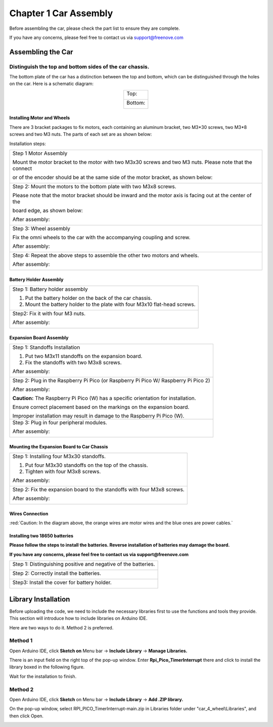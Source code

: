 ##############################################################################
Chapter 1 Car Assembly
##############################################################################

Before assembling the car, please check the part list to ensure they are complete.

If you have any concerns, please feel free to contact us via support@freenove.com

Assembling the Car
**********************************

Distinguish the top and bottom sides of the car chassis.
=================================================================

The bottom plate of the car has a distinction between the top and bottom, which can be distinguished through the holes on the car. Here is a schematic diagram:

.. table:: 
    :align: center

    +----------------+
    | Top:           |
    |                |
    | |Chapter01_31| |
    +----------------+
    | Bottom:        |
    |                |
    | |Chapter01_32| |
    +----------------+

.. |Chapter01_31| image:: ../../codes/_static/imgs/1_Car_Assembly/Chapter01_31.png
.. |Chapter01_32| image:: ../../codes/_static/imgs/1_Car_Assembly/Chapter01_32.png

Installing Motor and Wheels
------------------------------------

There are 3 bracket packages to fix motors, each containing an aluminum bracket, two M3*30 screws, two M3*8 screws and two M3 nuts. The parts of each set are as shown below:

.. image:: ../../codes/_static/imgs/1_Car_Assembly/Chapter01_02.png
    :align: center

Installation steps:

+------------------------------------------------------------------------------------------------------------+
| Step 1 Motor Assembly                                                                                      |
|                                                                                                            |
| Mount the motor bracket to the motor with two M3x30 screws and two M3 nuts. Please note that the connect   |
|                                                                                                            |
| or of the encoder should be at the same side of the motor bracket, as shown below:                         |
|                                                                                                            |
| |Chapter01_03|                                                                                             |
+------------------------------------------------------------------------------------------------------------+
| Step 2: Mount the motors to the bottom plate with two M3x8 screws.                                         |
|                                                                                                            |
| Please note that the motor bracket should be inward and the motor axis is facing out at the center of the  |
|                                                                                                            |
| board edge, as shown below:                                                                                |
|                                                                                                            |
| |Chapter01_33|                                                                                             |
|                                                                                                            |
| After assembly:                                                                                            |
|                                                                                                            |
| |Chapter01_34|                                                                                             |
+------------------------------------------------------------------------------------------------------------+
| Step 3: Wheel assembly                                                                                     |
|                                                                                                            |
| Fix the omni wheels to the car with the accompanying coupling and screw.                                   |
|                                                                                                            |
| |Chapter01_35|                                                                                             |
|                                                                                                            |
| After assembly:                                                                                            |
|                                                                                                            |
| |Chapter01_36|                                                                                             |
+------------------------------------------------------------------------------------------------------------+
| Step 4: Repeat the above steps to assemble the other two motors and wheels.                                |
|                                                                                                            |
| After assembly:                                                                                            |
|                                                                                                            |
| |Chapter01_37|                                                                                             |
+------------------------------------------------------------------------------------------------------------+

.. |Chapter01_03| image:: ../../codes/_static/imgs/1_Car_Assembly/Chapter01_03.png
.. |Chapter01_33| image:: ../../codes/_static/imgs/1_Car_Assembly/Chapter01_33.png
.. |Chapter01_34| image:: ../../codes/_static/imgs/1_Car_Assembly/Chapter01_34.png
.. |Chapter01_35| image:: ../../codes/_static/imgs/1_Car_Assembly/Chapter01_35.png
.. |Chapter01_36| image:: ../../codes/_static/imgs/1_Car_Assembly/Chapter01_36.png
.. |Chapter01_37| image:: ../../codes/_static/imgs/1_Car_Assembly/Chapter01_37.png

Battery Holder Assembly
----------------------------------

+----------------------------------------------------------------------------+
| Step 1: Battery holder assembly                                            |
|                                                                            |
| 1. Put the battery holder on the back of the car chassis.                  |
|                                                                            |
| 2. Mount the battery holder to the plate with four M3x10 flat-head screws. |
|                                                                            |
| |Chapter01_38|                                                             |
+----------------------------------------------------------------------------+
| Step2: Fix it with four M3 nuts.                                           |
|                                                                            |
| |Chapter01_39|                                                             |
|                                                                            |
| After assembly:                                                            |
|                                                                            |
| |Chapter01_40|                                                             |
+----------------------------------------------------------------------------+

.. |Chapter01_38| image:: ../../codes/_static/imgs/1_Car_Assembly/Chapter01_38.png
.. |Chapter01_39| image:: ../../codes/_static/imgs/1_Car_Assembly/Chapter01_39.png
.. |Chapter01_40| image:: ../../codes/_static/imgs/1_Car_Assembly/Chapter01_40.png

Expansion Board Assembly
----------------------------------

+--------------------------------------------------------------------------------------+
| Step 1: Standoffs Installation                                                       |
|                                                                                      |
| 1. Put two M3x11 standoffs on the expansion board.                                   |
|                                                                                      |
| 2. Fix the standoffs with two M3x8 screws.                                           |
|                                                                                      |
| |Chapter01_11|                                                                       |
|                                                                                      |
| After assembly:                                                                      |
|                                                                                      |
| |Chapter01_12|                                                                       |
+--------------------------------------------------------------------------------------+
| Step 2: Plug in the Raspberry Pi Pico (or Raspberry Pi Pico W/ Raspberry Pi Pico 2)  |
|                                                                                      |
| |Chapter01_13|                                                                       |
|                                                                                      |
| |Chapter01_14|                                                                       |
|                                                                                      |
| After assembly:                                                                      |
|                                                                                      |
| |Chapter01_15|                                                                       |
|                                                                                      |
| **Caution:** The Raspberry Pi Pico (W) has a specific orientation for installation.  |
|                                                                                      |
| Ensure correct placement based on the markings on the expansion board.               |
|                                                                                      |
| Improper installation may result in damage to the Raspberry Pi Pico (W).             |
+--------------------------------------------------------------------------------------+
| Step 3: Plug in four peripheral modules.                                             |
|                                                                                      |
| |Chapter01_16|                                                                       |
|                                                                                      |
| After assembly:                                                                      |
|                                                                                      |
| |Chapter01_17|                                                                       |
+--------------------------------------------------------------------------------------+

.. |Chapter01_11| image:: ../../codes/_static/imgs/1_Car_Assembly/Chapter01_11.png
.. |Chapter01_12| image:: ../../codes/_static/imgs/1_Car_Assembly/Chapter01_12.png
.. |Chapter01_13| image:: ../../codes/_static/imgs/1_Car_Assembly/Chapter01_13.png
.. |Chapter01_14| image:: ../../codes/_static/imgs/1_Car_Assembly/Chapter01_14.png
.. |Chapter01_15| image:: ../../codes/_static/imgs/1_Car_Assembly/Chapter01_15.png
.. |Chapter01_16| image:: ../../codes/_static/imgs/1_Car_Assembly/Chapter01_16.png
.. |Chapter01_17| image:: ../../codes/_static/imgs/1_Car_Assembly/Chapter01_17.png

Mounting the Expansion Board to Car Chassis
-----------------------------------------------

+--------------------------------------------------------------------------+
| Step 1: Installing four M3x30 standoffs.                                 |
|                                                                          |
| 1. Put four M3x30 standoffs on the top of the chassis.                   |
|                                                                          |
| 2. Tighten with four M3x8 screws.                                        |
|                                                                          |
| |Chapter01_41|                                                           |
|                                                                          |
| After assembly:                                                          |
|                                                                          |
| |Chapter01_42|                                                           |
+--------------------------------------------------------------------------+
| Step 2: Fix the expansion board to the standoffs with four M3x8 screws.  |
|                                                                          |
| |Chapter01_43|                                                           |
|                                                                          |
| After assembly:                                                          |
|                                                                          |
| |Chapter01_44|                                                           |
+--------------------------------------------------------------------------+

.. |Chapter01_41| image:: ../../codes/_static/imgs/1_Car_Assembly/Chapter01_18.png
.. |Chapter01_42| image:: ../../codes/_static/imgs/1_Car_Assembly/Chapter01_19.png
.. |Chapter01_43| image:: ../../codes/_static/imgs/1_Car_Assembly/Chapter01_20.png
.. |Chapter01_44| image:: ../../codes/_static/imgs/1_Car_Assembly/Chapter01_20.png

Wires Connection
----------------------------

.. image:: ../../codes/_static/imgs/1_Car_Assembly/Chapter01_45.png
    :align: center

:red:`Caution: In the diagram above, the orange wires are motor wires and the blue ones are power cables.`

Installing two 18650 batteries
-----------------------------------

**Please follow the steps to install the batteries. Reverse installation of batteries may damage the board.**

**If you have any concerns, please feel free to contact us via support@freenove.com**

+----------------------------------------------------------------+
| Step 1: Distinguishing positive and negative of the batteries. |
|                                                                |
| |Chapter01_24|                                                 |
+----------------------------------------------------------------+
| Step 2: Correctly install the batteries.                       |
|                                                                |
| |Chapter01_46|                                                 |
+----------------------------------------------------------------+
| Step3: Install the cover for battery holder.                   |
|                                                                |
| |Chapter01_47|                                                 |
+----------------------------------------------------------------+

.. |Chapter01_24| image:: ../../codes/_static/imgs/1_Car_Assembly/Chapter01_24.png
.. |Chapter01_46| image:: ../../codes/_static/imgs/1_Car_Assembly/Chapter01_46.png
.. |Chapter01_47| image:: ../../codes/_static/imgs/1_Car_Assembly/Chapter01_47.png

Library Installation
************************************

Before uploading the code, we need to include the necessary libraries first to use the functions and tools they provide. This section will introduce how to include libraries on Arduino IDE.

Here are two ways to do it. Method 2 is preferred.

Method 1
=======================================

Open Arduino IDE, click **Sketch on** Menu bar -> **Include Library** -> **Manage Libraries.**

.. image:: ../../codes/_static/imgs/1_Car_Assembly/Chapter01_27.png
    :align: center

There is an input field on the right top of the pop-up window. Enter **Rpi_Pico_TimerInterrupt** there and click to install the library boxed in the following figure.

.. image:: ../../codes/_static/imgs/1_Car_Assembly/Chapter01_28.png
    :align: center

Wait for the installation to finish.

Method 2
=====================================

Open Arduino IDE, click **Sketch** on Menu bar -> **Include Library** -> **Add .ZIP library.** 

.. image:: ../../codes/_static/imgs/1_Car_Assembly/Chapter01_29.png
    :align: center

On the pop-up window, select RPI_PICO_TimerInterrupt-main.zip in Libraries folder under "car_4_wheel\\Libraries", and then click Open.

.. image:: ../../codes/_static/imgs/1_Car_Assembly/Chapter01_30.png
    :align: center